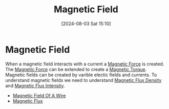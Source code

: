 :PROPERTIES:
:ID:       5d2e4040-1702-407a-9c6a-d83239e40d85
:END:
#+title: Magnetic Field
#+date: [2024-08-03 Sat 15:10]
#+STARTUP: latexpreview

* Magnetic Field
When a magnetic field interacts with a current a [[id:ed756a7d-950b-4f00-81dc-91310ab5c48c][Magnetic Force]] is created.
The [[id:ed756a7d-950b-4f00-81dc-91310ab5c48c][Magnetic Force]] can be extended to create a [[id:7d56394b-0f96-4b6f-89ab-a9f5484314d0][Magnetic Torque]].
Magnetic fields can be created by varible electic fields and currents.
To understand magnetic fields we need to understand [[id:cf104375-09b0-4334-84ce-3e0e1f41c234][Magnetic Flux Density]] and [[id:f15ab8cb-30df-45d4-ab39-707648dea1be][Magnetic Flux Intensity]].
- [[id:a108cf65-7978-4a97-8198-0154657916d1][Magnetic Field Of A Wire]]
- [[id:3ab115b0-6e42-46ec-b987-bd09c10d0ec6][Magnetic Flux]]
